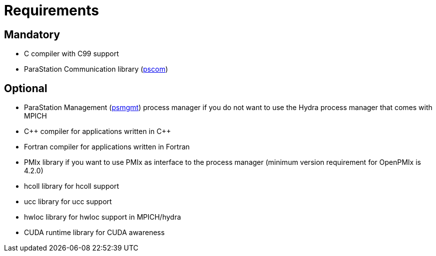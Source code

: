 = Requirements

== Mandatory

* C compiler with C99 support
* ParaStation Communication library (https://github.com/parastation/pscom[pscom])

== Optional

* ParaStation Management (https://github.com/parastation/psmgmt[psmgmt]) process manager if you do not want to use the Hydra process manager that comes with MPICH

* C\++ compiler for applications written in C++
* Fortran compiler for applications written in Fortran
* PMIx library if you want to use PMIx as interface to the process manager (minimum version requirement for OpenPMIx is 4.2.0)
* hcoll library for hcoll support
* ucc library for ucc support
* hwloc library for hwloc support in MPICH/hydra
* CUDA runtime library for CUDA awareness
